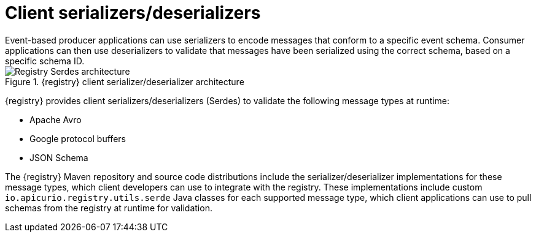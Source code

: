 // Metadata created by nebel


[id="client-serde"]
= Client serializers/deserializers 
Event-based producer applications can use serializers to encode messages that conform to a specific event schema. Consumer applications can then use deserializers to validate that messages have been serialized using the correct schema, based on a specific schema ID. 

.{registry} client serializer/deserializer architecture
image::images/getting-started/registry-serdes-architecture.png[Registry Serdes architecture]

{registry} provides client serializers/deserializers (Serdes) to validate the following message types at runtime:

* Apache Avro
* Google protocol buffers
* JSON Schema

The {registry} Maven repository and source code distributions include the serializer/deserializer implementations for these message types, which client developers can use to integrate with the registry. These implementations include custom `io.apicurio.registry.utils.serde` Java classes for each supported message type, which client applications can use to pull schemas from the registry at runtime for validation. 

ifdef::rh-service-registry[]

.Additional resources
* For instructions on how to use the {registry} client serializer/deserializer for Apache Avro in AMQ Streams producer and consumer applications, see
link:https://access.redhat.com/documentation/en-us/red_hat_amq/{amq-version}/html/using_amq_streams_on_openshift/service-registry-str[Using AMQ Streams on Openshift].

endif::[]
